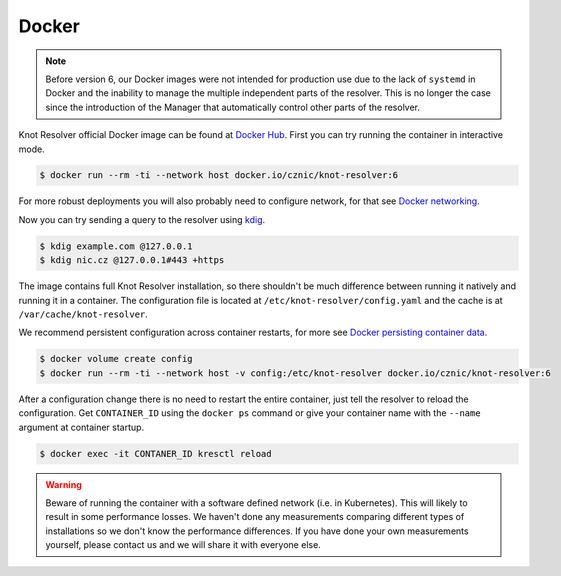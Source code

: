 ******
Docker
******

.. note::

    Before version 6, our Docker images were not intended for production use due to the lack of ``systemd`` in Docker and
    the inability to manage the multiple independent parts of the resolver.
    This is no longer the case since the introduction of the Manager that automatically control other parts of the resolver.

Knot Resolver official Docker image can be found at `Docker Hub <https://hub.docker.com/r/cznic/knot-resolver>`_.
First you can try running the container in interactive mode.

.. code-block:: bash

    $ docker run --rm -ti --network host docker.io/cznic/knot-resolver:6

For more robust deployments you will also probably need to configure network, for that see `Docker networking <https://docs.docker.com/engine/network/>`_.

Now you can try sending a query to the resolver using `kdig <https://www.knot-dns.cz/docs/latest/html/man_kdig.html>`_.

.. code-block:: bash

    $ kdig example.com @127.0.0.1
    $ kdig nic.cz @127.0.0.1#443 +https

The image contains full Knot Resolver installation, so there shouldn't be much difference between running it natively and running it in a container.
The configuration file is located at ``/etc/knot-resolver/config.yaml`` and the cache is at ``/var/cache/knot-resolver``.

We recommend persistent configuration across container restarts,
for more see `Docker persisting container data <https://docs.docker.com/get-started/docker-concepts/running-containers/persisting-container-data/>`_.

.. code-block:: bash

    $ docker volume create config
    $ docker run --rm -ti --network host -v config:/etc/knot-resolver docker.io/cznic/knot-resolver:6

After a configuration change there is no need to restart the entire container, just tell the resolver to reload the configuration.
Get ``CONTAINER_ID`` using the ``docker ps`` command or give your container name with the ``--name`` argument at container startup.

.. code-block:: bash

    $ docker exec -it CONTANER_ID kresctl reload

.. warning::
    
    Beware of running the container with a software defined network (i.e. in Kubernetes).
    This will likely to result in some performance losses.
    We haven't done any measurements comparing different types of installations so we don't know the performance differences.
    If you have done your own measurements yourself, please contact us and we will share it with everyone else.
